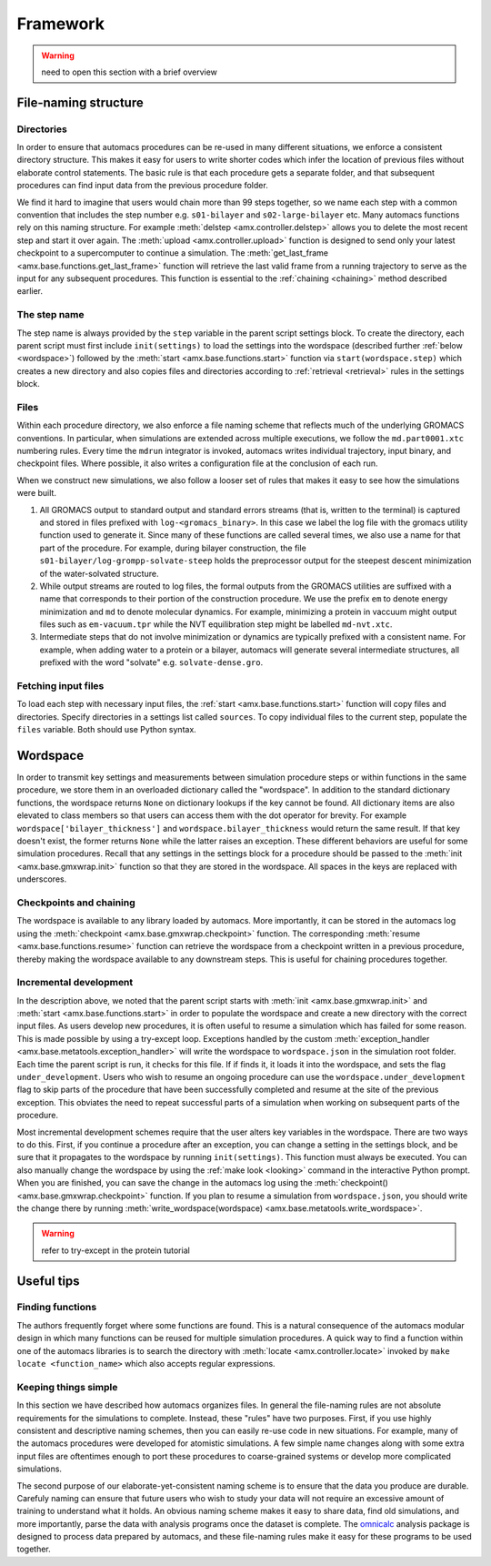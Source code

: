 
.. title :: Framework

*********
Framework
*********

.. warning ::

	need to open this section with a brief overview

.. _directory_structure:

File-naming structure
=====================

Directories
-----------

In order to ensure that automacs procedures can be re-used in many different situations, we enforce a consistent directory structure. This makes it easy for users to write shorter codes which infer the location of previous files without elaborate control statements. The basic rule is that each procedure gets a separate folder, and that subsequent procedures can find input data from the previous procedure folder. 

We find it hard to imagine that users would chain more than 99 steps together, so we name each step with a common convention that includes the step number e.g. ``s01-bilayer`` and ``s02-large-bilayer`` etc. Many automacs functions rely on this naming structure. For example :meth:`delstep <amx.controller.delstep>` allows you to delete the most recent step and start it over again. The :meth:`upload <amx.controller.upload>` function is designed to send only your latest checkpoint to a supercomputer to continue a simulation. The :meth:`get_last_frame <amx.base.functions.get_last_frame>` function will retrieve the last valid frame from a running trajectory to serve as the input for any subsequent procedures. This function is essential to the :ref:`chaining <chaining>` method described earlier.

The step name
-------------

The step name is always provided by the ``step`` variable in the parent script settings block. To create the directory, each parent script must first include ``init(settings)`` to load the settings into the wordspace (described further :ref:`below <wordspace>`) followed by the :meth:`start <amx.base.functions.start>` function via ``start(wordspace.step)`` which creates a new directory and also copies files and directories according to :ref:`retrieval <retrieval>` rules in the settings block.

.. _file_names:

Files
-----

Within each procedure directory, we also enforce a file naming scheme that reflects much of the underlying GROMACS conventions. In particular, when simulations are extended across multiple executions, we follow the ``md.part0001.xtc`` numbering rules. Every time the ``mdrun`` integrator is invoked, automacs writes individual trajectory, input binary, and checkpoint files. Where possible, it also writes a configuration file at the conclusion of each run. 

When we construct new simulations, we also follow a looser set of rules that makes it easy to see how the simulations were built.

1. All GROMACS output to standard output and standard errors streams (that is, written to the terminal) is captured and stored in files prefixed with ``log-<gromacs_binary>``. In this case we label the log file with the gromacs utility function used to generate it. Since many of these functions are called several times, we also use a name for that part of the procedure. For example, during bilayer construction, the file ``s01-bilayer/log-grompp-solvate-steep`` holds the preprocessor output for the steepest descent minimization of the water-solvated structure. 
2. While output streams are routed to log files, the formal outputs from the GROMACS utilities are suffixed with a name that corresponds to their portion of the construction procedure. We use the prefix ``em`` to denote energy minimization and ``md`` to denote molecular dynamics. For example, minimizing a protein in vaccuum might output files such as ``em-vacuum.tpr`` while the NVT equilibration step might be labelled ``md-nvt.xtc``. 
3. Intermediate steps that do not involve minimization or dynamics are typically prefixed with a consistent name. For example, when adding water to a protein or a bilayer, automacs will generate several intermediate structures, all prefixed with the word "solvate" e.g. ``solvate-dense.gro``.

.. _retrieval:

Fetching input files
--------------------

To load each step with necessary input files, the :ref:`start <amx.base.functions.start>` function will copy files and directories. Specify directories in a settings list called ``sources``. To copy individual files to the current step, populate the ``files`` variable. Both should use Python syntax.

.. _wordspace:

Wordspace
=========

In order to transmit key settings and measurements between simulation procedure steps or within functions in the same procedure, we store them in an overloaded dictionary called the "wordspace". In addition to the standard dictionary functions, the wordspace returns ``None`` on dictionary lookups if the key cannot be found. All dictionary items are also elevated to class members so that users can access them with the dot operator for brevity. For example ``wordspace['bilayer_thickness']`` and ``wordspace.bilayer_thickness`` would return the same result. If that key doesn't exist, the former returns ``None`` while the latter raises an exception. These different behaviors are useful for some simulation procedures. Recall that any settings in the settings block for a procedure should be passed to the :meth:`init <amx.base.gmxwrap.init>` function so that they are stored in the wordspace. All spaces in the keys are replaced with underscores.

Checkpoints and chaining
------------------------

The wordspace is available to any library loaded by automacs. More importantly, it can be stored in the automacs log using the :meth:`checkpoint <amx.base.gmxwrap.checkpoint>` function. The corresponding :meth:`resume <amx.base.functions.resume>` function can retrieve the wordspace from a checkpoint written in a previous procedure, thereby making the wordspace available to any downstream steps. This is useful for chaining procedures together.

Incremental development
-----------------------

In the description above, we noted that the parent script starts with :meth:`init <amx.base.gmxwrap.init>` and :meth:`start <amx.base.functions.start>` in order to populate the wordspace and create a new directory with the correct input files. As users develop new procedures, it is often useful to resume a simulation which has failed for some reason. This is made possible by using a try-except loop. Exceptions handled by the custom :meth:`exception_handler <amx.base.metatools.exception_handler>` will write the wordspace to ``wordspace.json`` in the simulation root folder. Each time the parent script is run, it checks for this file. If if finds it, it loads it into the wordspace, and sets the flag ``under_development``. Users who wish to resume an ongoing procedure can use the ``wordspace.under_development`` flag to skip parts of the procedure that have been successfully completed and resume at the site of the previous exception. This obviates the need to repeat successful parts of a simulation when working on subsequent parts of the procedure.

Most incremental development schemes require that the user alters key variables in the wordspace. There are two ways to do this. First, if you continue a procedure after an exception, you can change a setting in the settings block, and be sure that it propagates to the wordspace by running ``init(settings)``. This function must always be executed. You can also manually change the wordspace by using the :ref:`make look <looking>` command in the interactive Python prompt. When you are finished, you can save the change in the automacs log using the :meth:`checkpoint() <amx.base.gmxwrap.checkpoint>` function. If you plan to resume a simulation from ``wordspace.json``, you should write the change there by running :meth:`write_wordspace(wordspace) <amx.base.metatools.write_wordspace>`.

.. warning :: 

	refer to try-except in the protein tutorial

Useful tips
===========

.. _finding_functions:

Finding functions
-----------------

The authors frequently forget where some functions are found. This is a natural consequence of the automacs modular design in which many functions can be reused for multiple simulation procedures. A quick way to find a function within one of the automacs libraries is to search the directory with :meth:`locate <amx.controller.locate>` invoked by ``make locate <function_name>`` which also accepts regular expressions.

Keeping things simple
---------------------

In this section we have described how automacs organizes files. In general the file-naming rules are not absolute requirements for the simulations to complete. Instead, these "rules" have two purposes. First, if you use highly consistent and descriptive naming schemes, then you can easily re-use code in new situations. For example, many of the automacs procedures were developed for atomistic simulations. A few simple name changes along with some extra input files are oftentimes enough to port these procedures to coarse-grained systems or develop more complicated simulations.

The second purpose of our elaborate-yet-consistent naming scheme is to ensure that the data you produce are durable. Carefuly naming can ensure that future users who wish to study your data will not require an excessive amount of training to understand what it holds. An obvious naming scheme makes it easy to share data, find old simulations, and more importantly, parse the data with analysis programs once the dataset is complete. The `omnicalc <http://github.com/bradleyrp/omnicalc>`_ analysis package is designed to process data prepared by automacs, and these file-naming rules make it easy for these programs to be used together.
